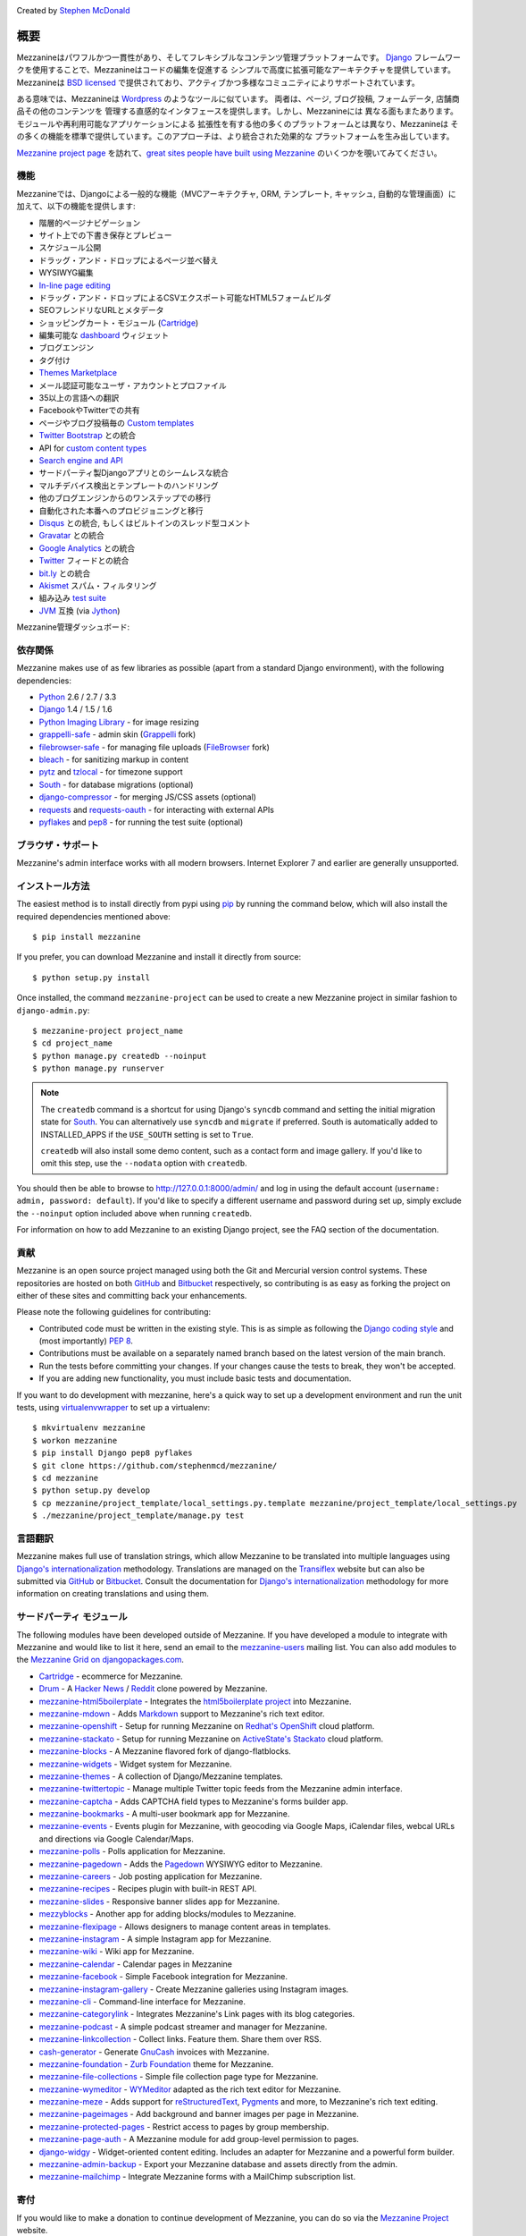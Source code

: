 .. image:: https://secure.travis-ci.org/stephenmcd/mezzanine.png?branch=master
   :target: http://travis-ci.org/#!/stephenmcd/mezzanine

Created by `Stephen McDonald <http://twitter.com/stephen_mcd>`_

.. Overview
========
概要
========

..
  Mezzanine is a powerful, consistent, and flexible content management
  platform. Built using the `Django`_ framework, Mezzanine provides a
  simple yet highly extensible architecture that encourages diving in
  and hacking on the code. Mezzanine is `BSD licensed`_ and supported by
  a diverse and active community.
..
Mezzanineはパワフルかつ一貫性があり、そしてフレキシブルなコンテンツ管理プラットフォームです。
`Django`_ フレームワークを使用することで、Mezzanineはコードの編集を促進する
シンプルで高度に拡張可能なアーキテクチャを提供しています。
Mezzanineは `BSD licensed`_ で提供されており、アクティブかつ多様なコミュニティによりサポートされています。

..
  In some ways, Mezzanine resembles tools such as `Wordpress`_ that
  provide an intuitive interface for managing pages, blog posts, form
  data, store products, and other types of content. But Mezzanine is
  also different. Unlike many other platforms that make extensive use of
  modules or reusable applications, Mezzanine provides most of its
  functionality by default. This approach yields a more integrated and
  efficient platform.
..
ある意味では、Mezzanineは `Wordpress`_ のようなツールに似ています。
両者は、ページ, ブログ投稿, フォームデータ, 店舗商品その他のコンテンツを
管理する直感的なインタフェースを提供します。しかし、Mezzanineには
異なる面もまたあります。モジュールや再利用可能なアプリケーションによる
拡張性を有する他の多くのプラットフォームとは異なり、Mezzanineは
その多くの機能を標準で提供しています。このアプローチは、より統合された効果的な
プラットフォームを生み出しています。

.. 
  Visit the `Mezzanine project page`_ to see some of the `great sites
  people have built using Mezzanine`_.
..
`Mezzanine project page`_ を訪れて、`great sites people have built using Mezzanine`_ 
のいくつかを覗いてみてください。

.. Features
機能
========

..
  In addition to the usual features provided by Django such as MVC
  architecture, ORM, templating, caching and an automatic admin
  interface, Mezzanine provides the following:
..
Mezzanineでは、Djangoによる一般的な機能（MVCアーキテクチャ, ORM, テンプレート, 
キャッシュ, 自動的な管理画面）に加えて、以下の機能を提供します:

.. * Hierarchical page navigation
.. * Save as draft and preview on site
.. * Scheduled publishing
.. * Drag-and-drop page ordering
.. * WYSIWYG editing
.. * Drag-and-drop HTML5 forms builder with CSV export
.. * SEO friendly URLs and meta data
.. * Shopping cart module (`Cartridge`_)
.. * Configurable `dashboard`_ widgets
.. * Blog engine
.. * Tagging
.. * `Themes Marketplace`_
.. * User accounts and profiles with email verification
.. * Translated to over 35 languages
.. * Sharing via Facebook or Twitter
.. * `Custom templates`_ per page or blog post
.. * `Twitter Bootstrap`_ integration
.. * API for `custom content types`_
.. * `Search engine and API`_
.. * Seamless integration with third-party Django apps
.. * Multi-device detection and template handling
.. * One step migration from other blogging engines
.. * Automated production provisioning and deployments
.. * `Disqus`_ integration, or built-in threaded comments
.. * `Gravatar`_ integration
.. * `Google Analytics`_ integration
.. * `Twitter`_ feed integration
.. * `bit.ly`_ integration
.. * `Akismet`_ spam filtering
.. * Built-in `test suite`_
.. * `JVM`_ compatible (via `Jython`_)
* 階層的ページナビゲーション
* サイト上での下書き保存とプレビュー
* スケジュール公開
* ドラッグ・アンド・ドロップによるページ並べ替え
* WYSIWYG編集
* `In-line page editing`_
* ドラッグ・アンド・ドロップによるCSVエクスポート可能なHTML5フォームビルダ
* SEOフレンドリなURLとメタデータ
* ショッピングカート・モジュール (`Cartridge`_)
* 編集可能な `dashboard`_ ウィジェット
* ブログエンジン
* タグ付け
* `Themes Marketplace`_
* メール認証可能なユーザ・アカウントとプロファイル
* 35以上の言語への翻訳
* FacebookやTwitterでの共有
* ページやブログ投稿毎の `Custom templates`_ 
* `Twitter Bootstrap`_ との統合
* API for `custom content types`_
* `Search engine and API`_
* サードパーティ製Djangoアプリとのシームレスな統合
* マルチデバイス検出とテンプレートのハンドリング
* 他のブログエンジンからのワンステップでの移行
* 自動化された本番へのプロビジョニングと移行
* `Disqus`_ との統合, もしくはビルトインのスレッド型コメント
* `Gravatar`_ との統合
* `Google Analytics`_ との統合
* `Twitter`_ フィードとの統合
* `bit.ly`_ との統合
* `Akismet`_ スパム・フィルタリング
* 組み込み `test suite`_
* `JVM`_ 互換 (via `Jython`_)

.. The Mezzanine admin dashboard:
Mezzanine管理ダッシュボード:

.. image:: http://github.com/stephenmcd/mezzanine/raw/master/docs/img/dashboard.png

.. Dependencies
依存関係
============

Mezzanine makes use of as few libraries as possible (apart from a
standard Django environment), with the following dependencies:

* `Python`_ 2.6 / 2.7 / 3.3
* `Django`_ 1.4 / 1.5 / 1.6
* `Python Imaging Library`_ - for image resizing
* `grappelli-safe`_ - admin skin (`Grappelli`_ fork)
* `filebrowser-safe`_ - for managing file uploads (`FileBrowser`_ fork)
* `bleach`_ - for sanitizing markup in content
* `pytz`_ and `tzlocal`_ - for timezone support
* `South`_ - for database migrations (optional)
* `django-compressor`_ - for merging JS/CSS assets (optional)
* `requests`_ and `requests-oauth`_ - for interacting with external APIs
* `pyflakes`_ and `pep8`_ - for running the test suite (optional)

.. Browser Support
ブラウザ・サポート
===============

Mezzanine's admin interface works with all modern browsers.
Internet Explorer 7 and earlier are generally unsupported.

.. Installation
インストール方法
============

The easiest method is to install directly from pypi using `pip`_ by
running the command below, which will also install the required
dependencies mentioned above::

    $ pip install mezzanine

If you prefer, you can download Mezzanine and install it directly from
source::

    $ python setup.py install

Once installed, the command ``mezzanine-project`` can be used to
create a new Mezzanine project in similar fashion to
``django-admin.py``::

    $ mezzanine-project project_name
    $ cd project_name
    $ python manage.py createdb --noinput
    $ python manage.py runserver

.. note::

    The ``createdb`` command is a shortcut for using Django's ``syncdb``
    command and setting the initial migration state for `South`_. You
    can alternatively use ``syncdb`` and ``migrate`` if preferred.
    South is automatically added to INSTALLED_APPS if the
    ``USE_SOUTH`` setting is set to ``True``.

    ``createdb`` will also install some demo content, such as a contact
    form and image gallery. If you'd like to omit this step, use the
    ``--nodata`` option with ``createdb``.

You should then be able to browse to http://127.0.0.1:8000/admin/ and
log in using the default account (``username: admin, password:
default``). If you'd like to specify a different username and password
during set up, simply exclude the ``--noinput`` option included above
when running ``createdb``.

For information on how to add Mezzanine to an existing Django project,
see the FAQ section of the documentation.

.. Contributing
貢献
============

Mezzanine is an open source project managed using both the Git and
Mercurial version control systems. These repositories are hosted on
both `GitHub`_ and `Bitbucket`_ respectively, so contributing is as
easy as forking the project on either of these sites and committing
back your enhancements.

Please note the following guidelines for contributing:

* Contributed code must be written in the existing style. This is
  as simple as following the `Django coding style`_ and (most
  importantly) `PEP 8`_.
* Contributions must be available on a separately named branch
  based on the latest version of the main branch.
* Run the tests before committing your changes. If your changes
  cause the tests to break, they won't be accepted.
* If you are adding new functionality, you must include basic tests
  and documentation.

If you want to do development with mezzanine, here's a quick way to set
up a development environment and run the unit tests, using
`virtualenvwrapper`_ to set up a virtualenv::

    $ mkvirtualenv mezzanine
    $ workon mezzanine
    $ pip install Django pep8 pyflakes
    $ git clone https://github.com/stephenmcd/mezzanine/
    $ cd mezzanine
    $ python setup.py develop
    $ cp mezzanine/project_template/local_settings.py.template mezzanine/project_template/local_settings.py
    $ ./mezzanine/project_template/manage.py test

.. Language Translations
言語翻訳
=====================

Mezzanine makes full use of translation strings, which allow Mezzanine
to be translated into multiple languages using `Django's
internationalization`_ methodology. Translations are managed on the
`Transiflex`_ website but can also be submitted via `GitHub`_ or
`Bitbucket`_. Consult the documentation for `Django's
internationalization`_ methodology for more information on creating
translations and using them.

.. Third-party Modules
サードパーティ モジュール
===================

The following modules have been developed outside of Mezzanine. If you
have developed a module to integrate with Mezzanine and would like to
list it here, send an email to the `mezzanine-users`_ mailing list.
You can also add modules to the `Mezzanine Grid on djangopackages.com`_.

* `Cartridge`_ - ecommerce for Mezzanine.
* `Drum`_ - A `Hacker News`_ / `Reddit`_ clone powered by Mezzanine.
* `mezzanine-html5boilerplate`_ - Integrates the
  `html5boilerplate project`_  into Mezzanine.
* `mezzanine-mdown`_ - Adds `Markdown`_ support to Mezzanine's rich
  text editor.
* `mezzanine-openshift`_ - Setup for running Mezzanine on
  `Redhat's OpenShift`_ cloud platform.
* `mezzanine-stackato`_ - Setup for running Mezzanine on
  `ActiveState's Stackato`_ cloud platform.
* `mezzanine-blocks`_ - A Mezzanine flavored fork of
  django-flatblocks.
* `mezzanine-widgets`_ - Widget system for Mezzanine.
* `mezzanine-themes`_ - A collection of Django/Mezzanine templates.
* `mezzanine-twittertopic`_ - Manage multiple Twitter topic feeds
  from the Mezzanine admin interface.
* `mezzanine-captcha`_ - Adds CAPTCHA field types to Mezzanine's
  forms builder app.
* `mezzanine-bookmarks`_ - A multi-user bookmark app for Mezzanine.
* `mezzanine-events`_ - Events plugin for Mezzanine, with geocoding
  via Google Maps, iCalendar files, webcal URLs and directions via
  Google Calendar/Maps.
* `mezzanine-polls`_ - Polls application for Mezzanine.
* `mezzanine-pagedown`_ - Adds the `Pagedown`_ WYSIWYG editor to
  Mezzanine.
* `mezzanine-careers`_ - Job posting application for Mezzanine.
* `mezzanine-recipes`_ - Recipes plugin with built-in REST API.
* `mezzanine-slides`_ - Responsive banner slides app for Mezzanine.
* `mezzyblocks`_ - Another app for adding blocks/modules to Mezzanine.
* `mezzanine-flexipage`_ - Allows designers to manage content areas
  in templates.
* `mezzanine-instagram`_ - A simple Instagram app for Mezzanine.
* `mezzanine-wiki`_ - Wiki app for Mezzanine.
* `mezzanine-calendar`_ - Calendar pages in Mezzanine
* `mezzanine-facebook`_ - Simple Facebook integration for Mezzanine.
* `mezzanine-instagram-gallery`_ - Create Mezzanine galleries using
  Instagram images.
* `mezzanine-cli`_ - Command-line interface for Mezzanine.
* `mezzanine-categorylink`_ - Integrates Mezzanine's Link pages with
  its blog categories.
* `mezzanine-podcast`_ - A simple podcast streamer and manager for
  Mezzanine.
* `mezzanine-linkcollection`_ - Collect links. Feature them. Share
  them over RSS.
* `cash-generator`_ - Generate `GnuCash`_ invoices with Mezzanine.
* `mezzanine-foundation`_ - `Zurb Foundation`_ theme for Mezzanine.
* `mezzanine-file-collections`_ - Simple file collection page type
  for Mezzanine.
* `mezzanine-wymeditor`_ - `WYMeditor`_ adapted as the rich text
  editor for Mezzanine.
* `mezzanine-meze`_ - Adds support for `reStructuredText`_,
  `Pygments`_ and more, to Mezzanine's rich text editing.
* `mezzanine-pageimages`_ - Add background and banner images per page
  in Mezzanine.
* `mezzanine-protected-pages`_ - Restrict access to pages by group
  membership.
* `mezzanine-page-auth`_ - A Mezzanine module for add group-level
  permission to pages.
* `django-widgy`_ - Widget-oriented content editing. Includes an adapter for
  Mezzanine and a powerful form builder.
* `mezzanine-admin-backup`_ - Export your Mezzanine database and assets directly from the admin.
* `mezzanine-mailchimp`_ - Integrate Mezzanine forms with a MailChimp subscription list.

.. Donating
寄付
========

If you would like to make a donation to continue development of
Mezzanine, you can do so via the `Mezzanine Project`_ website.

.. Support
サポート
=======

To report a security issue, please send an email privately to
`security@jupo.org`_. This gives us a chance to fix the issue and
create an official release prior to the issue being made
public.

For general questions or comments, please join the `mezzanine-users`_
mailing list. To report a bug or other type of issue, please use the
`GitHub issue tracker`_. And feel free to drop by the `#mezzanine
IRC channel`_ on `Freenode`_, for a chat.

Communications in all Mezzanine spaces are expected to conform
to the `Django Code of Conduct`_.

.. Sites Using Mezzanine
Mezzanineを使用しているサイト
=====================

* `Citrus Agency <http://citrus.com.au/>`_
* `Mezzanine Project <http://mezzanine.jupo.org>`_
* `Nick Hagianis <http://hagianis.com>`_
* `Thomas Johnson <http://tomfmason.net>`_
* `Central Mosque Wembley <http://wembley-mosque.co.uk>`_
* `Ovarian Cancer Research Foundation <http://ocrf.com.au/>`_
* `The Source Procurement <http://thesource.com.au/>`_
* `Imageinary <http://imageinary.com>`_
* `Brad Montgomery <http://blog.bradmontgomery.net>`_
* `Jashua Cloutier <http://www.senexcanis.com>`_
* `Alpha & Omega Contractors <http://alphaomegacontractors.com>`_
* `Equity Advance <http://equityadvance.com.au/>`_
* `Head3 Interactive <http://head3.com>`_
* `PyLadies <http://www.pyladies.com>`_
* `Ripe Maternity <http://www.ripematernity.com/>`_
* `Cotton On <http://shop.cottonon.com/>`_
* `List G Barristers <http://www.listgbarristers.com.au>`_
* `Tri-Cities Flower Farm <http://www.tricitiesflowerfarm.com>`_
* `daon.ru <http://daon.ru/>`_
* `autoindeks.ru <http://autoindeks.ru/>`_
* `immiau.ru <http://immiau.ru/>`_
* `ARA Consultants <http://www.araconsultants.com.au/>`_
* `Boîte à Z'images <http://boiteazimages.com/>`_
* `The Melbourne Cup <http://www.melbournecup.com/>`_
* `Diablo News <http://www.diablo-news.com>`_
* `Goldman Travel <http://www.goldmantravel.com.au/>`_
* `IJC Digital <http://ijcdigital.com/>`_
* `Coopers <http://store.coopers.com.au/>`_
* `Joe Julian <http://joejulian.name>`_
* `Sheer Ethic <http://sheerethic.com/>`_
* `Salt Lake Magazine <http://saltlakemagazine.com/>`_
* `Boca Raton Magazine <http://bocamag.com/>`_
* `Photog.me <http://www.photog.me>`_
* `Elephant Juice Soup <http://www.elephantjuicesoup.com>`_
* `National Positions <http://www.nationalpositions.co.uk/>`_
* `Like Humans Do <http://www.likehumansdo.com>`_
* `Connecting Countries <http://connectingcountries.net>`_
* `tindie.com <http://tindie.com>`_
* `Environmental World Products <http://ewp-sa.com/>`_
* `Ross A. Laird <http://rosslaird.com>`_
* `Etienne B. Roesch <http://etienneroes.ch>`_
* `Recruiterbox <http://recruiterbox.com/>`_
* `Mod Productions <http://modprods.com/>`_
* `Appsembler <http://appsembler.com/>`_
* `Pink Twig <http://www.pinktwig.ca>`_
* `Parfume Planet <http://parfumeplanet.com>`_
* `Trading 4 Us <http://www.trading4.us>`_
* `Chris Fleisch <http://chrisfleisch.com>`_
* `Theneum <http://theneum.com/>`_
* `My Story Chest <http://www.mystorychest.com>`_
* `Philip Sahli <http://www.fatrix.ch>`_
* `Raymond Chandler <http://www.codearchaeologist.org>`_
* `Nashsb <http://nashpp.com>`_
* `AciBASE <http://acinetobacter.bham.ac.uk>`_
* `Matthe Wahn <http://www.matthewahn.com>`_
* `Bit of Pixels <http://bitofpixels.com>`_
* `European Crystallographic Meeting <http://ecm29.ecanews.org>`_
* `Dreamperium <http://dreamperium.com>`_
* `UT Dallas <http://utdallasiia.com>`_
* `Go Yama <http://goyamamusic.com>`_
* `Yeti LLC <http://www.yetihq.com/>`_
* `Li Xiong <http://idhoc.com>`_
* `Pageworthy <http://pageworthy.com>`_
* `Prince Jets <http://princejets.com>`_
* `30 sites in 30 days <http://1inday.com>`_
* `St Barnabas' Theological College <http://www.sbtc.org.au/>`_
* `Helios 3D <http://helios3d.nl/>`_
* `Life is Good <http://lifeisgoodforall.co.uk/>`_
* `Building 92 <http://bldg92.org/>`_
* `Pie Monster <http://piemonster.me>`_
* `Cotton On Asia <http://asia.cottonon.com/>`_
* `Ivan Diao <http://www.adieu.me>`_
* `Super Top Secret <http://www.wearetopsecret.com/>`_
* `Jaybird Sport <http://www.jaybirdgear.com/>`_
* `Manai Glitter <https://manai.co.uk>`_
* `Sri Emas International School <http://www.sriemas.edu.my>`_
* `Boom Perun <http://perunspace.ru>`_
* `Tactical Bags <http://tacticalbags.ru>`_
* `apps.de <http://apps.de>`_
* `Sunfluence <http://sunfluence.com>`_
* `ggzpreventie.nl <http://ggzpreventie.nl>`_
* `dakuaiba.com <http://www.dakuaiba.com>`_
* `Wdiaz <http://www.wdiaz.org>`_
* `Hunted Hive <http://huntedhive.com/>`_
* `mjollnir.org <http://mjollnir.org>`_
* `The Beancat Network <http://www.beancatnet.org>`_
* `Raquel Marón <http://raquelmaron.com/>`_
* `EatLove <http://eatlove.com.au/>`_
* `Hospitality Quotient <http://hospitalityq.com/>`_
* `The Andrew Story <http://theandrewstory.com/>`_
* `Charles Koll Jewelry <http://charleskoll.com/>`_
* `Mission Healthcare <http://homewithmission.com/>`_
* `Creuna (com/dk/fi/no/se) <http://www.creuna.com/>`_
* `Coronado School of the Arts <http://www.cosasandiego.com/>`_
* `SiteComb <http://www.sitecomb.com>`_
* `Dashing Collective <http://dashing.tv/>`_
* `Puraforce Remedies <http://puraforceremedies.com/>`_
* `Google's VetNet <http://www.vetnethq.com/>`_
* `1800RESPECT <http://www.1800respect.org.au/>`_
* `Evenhouse Consulting <http://evenhouseconsulting.com/>`_
* `Humboldt Community Christian School <http://humboldtccs.org>`_
* `Atlanta's Living Legacy <http://gradyhistory.com>`_
* `Shipgistix <http://shipgistix.com>`_
* `Yuberactive <http://www.yuberactive.asia>`_
* `Medical Myth Busters <http://pogromcymitowmedycznych.pl>`_
* `4player Network <http://4playernetwork.com/>`_
* `Top500 Supercomputers <http://top500.org>`_
* `Die Betroffenen <http://www.zeichnemit.de>`_
* `uvena.de <http://uvena.de>`_
* `ezless.com <http://ezless.com>`_
* `Dominican Python <http://python.do>`_
* `Stackful.io <http://stackful.io/>`_
* `Adrenaline <http://www.adrln.com/>`_
* `ACE EdVenture Programme <http://aceedventure.com/>`_
* `Butchershop Creative <http://www.butchershopcreative.com/>`_
* `Sam Kingston <http://www.sjkingston.com>`_
* `Ludwig von Mises Institute <http://mises.fi>`_
* `Incendio <http://incendio.no/>`_
* `Alexander Lillevik <http://lillevikdesign.no/>`_
* `Walk In Tromsø <http://www.turitromso.no>`_
* `Mandrivia Linux <http://www.mandriva.com/>`_
* `Crown Preschool <http://crownpreschool.com>`_
* `Coronado Pathways Charter School <http://coronadopathways.com>`_
* `Raindrop Marketing <http://www.raindropads.com>`_
* `Web4py <http://www.web4py.com>`_
* `The Peculiar Store <http://thepeculiarstore.com>`_
* `GrinDin <http://www.grindin.ru>`_
* `4Gume <http://www.4gume.com>`_
* `Skydivo <http://skydivo.com>`_
* `Noshly <http://noshly.com>`_
* `Kabu Creative <http://kabucreative.com.au/>`_
* `KisanHub <http://www.kisanhub.com/>`_
* `Your Song Your Story <http://yoursongyourstory.org/>`_
* `Kegbot <http://kegbot.org>`_
* `Fiz <http://fiz.com/>`_
* `Willborn <http://willbornco.com>`_
* `Copilot Co <http://copilotco.com>`_
* `Amblitec <http://www.amblitec.com>`_
* `Gold's Gym Utah <http://www.bestgymever.com/>`_
* `Appsin - Blog to Native app <http://apps.in/>`_
* `Take Me East <http://takemeeast.net>`_
* `Code Raising <http://www.coderaising.org>`_
* `ZigZag Bags <http://www.zigzagbags.com.au>`_
* `VerifIP <http://verifip.com/>`_
* `Clic TV <http://www.clictv.tv/>`_
* `JE Rivas <http://www.jerivas.com/>`_
* `Heather Gregory Nutrition <http://heathergregorynutrition.com>`_
* `Coronado Island Realty <http://coronado-realty.com>`_
* `Loans to Homes <http://loanstohomes.com>`_
* `Gensler Group <http://genslergroup.com>`_
* `SaniCo <https://sanimedicaltourism.com>`_
* `Grupo Invista <http://grupoinvista.com>`_
* `Brooklyn Navy Yard <http://brooklynnavyyard.org/>`_
* `MEZZaTHEME <http://mezzathe.me/>`_
* `Nektra Advanced Computing <http://www.nektra.com/>`_
* `Bootstrap ASAP <https://bootstrapasap.com/>`_
* `California Center for Jobs <http://www.centerforjobs.org/>`_
* `Sam Kingston <http://www.sjkingston.com>`_
* `Code Juggle DJ <http://www.codejuggle.dj>`_
* `Food News <http://food.hypertexthero.com>`_
* `Australian Discworld Conventions <http://ausdwcon.org>`_
* `Distilled <http://www.distilled.net/>`_
* `OpenMRP <http://www.openmrp.es>`_
* `Arkade Snowboarding <http://www.arkadesnowboarding.com/>`_
* `Linktective The Link Checker <http://www.linktective.com>`_
* `Zetalab <http://www.zetalab.de>`_
* `Make-Up Artists & Hair Stylists Guild <http://www.local706.org>`_
* `Anywhereism <http://www.anywhereism.net>`_
* `Assistive Listening Device Locator <http://aldlocator.com>`_
* `Frank & Connie Spitzer <http://sdhome4you.com>`_
* `Coronado Unified School District <http://coronadousd.net>`_
* `Coronado Inn <http://coronadoinn.com>`_
* `Coronado Schools Foundation <http://csfkids.org>`_
* `Light and Life Christian School <http://www.lightandlifechristianschool.com>`_
* `The Morabito Group <http://themorabitogroup.com>`_
* `Law Offices of Nancy Gardner <http://nancygardnerlaw.com>`_
* `Soden & Steinberger APLC <http://legalmattersllp.com>`_
* `Stalwart Communications <http://stalwartcom.com>`_
* `Ubuntu Consultants <http://ubuntuconsultants.com>`_
* `Wine a Bit Coronado <http://wineabitcoronado.com>`_
* `Mercury Mastering <http://mercurymastering.com>`_
* `Flowgrammable <http://flowgrammable.org>`_
* `Shibe Mart <http://shibemart.com>`_
* `Carlos Isaac Balderas <http://caisbalderas.com/>`_
* `Enrico Tröger <http://www.pending.io>`_
* `Perugini <http://peruginicase.it/>`_
* `YouPatch <https://www.youpatch.com>`_
* `Batista Peniel <http://batistapeniel.org>`_
* `Perceptyx <http://www.perceptyx.com/>`_


.. Quotes
引用
======

* "I'm enjoying working with Mezzanine, it's good work"
  - `Van Lindberg`_, `Python Software Foundation`_ chairman
* "Mezzanine looks like it may be Django's killer app"
  - `Antonio Rodriguez`_, ex CTO of `Hewlett Packard`_, founder
  of `Tabblo`_
* "Mezzanine looks pretty interesting, tempting to get me off
  Wordpress" - `Jesse Noller`_, Python core contributor,
  `Python Software Foundation`_ board member
* "I think I'm your newest fan. Love these frameworks"
  - `Emile Petrone`_, integrations engineer at `Urban Airship`_
* "Mezzanine is amazing" - `Audrey Roy`_, founder of `PyLadies`_
  and `Django Packages`_
* "Mezzanine convinced me to switch from the Ruby world over
  to Python" - `Michael Delaney`_, developer
* "Like Linux and Python, Mezzanine just feels right" - `Phil Hughes`_,
  Linux For Dummies author, `The Linux Journal`_ columnist
* "Impressed with Mezzanine so far" - `Brad Montgomery`_, founder
  of `Work For Pie`_
* "From the moment I installed Mezzanine, I have been delighted, both
  with the initial experience and the community involved in its
  development" - `John Campbell`_, founder of `Head3 Interactive`_
* "You need to check out the open source project Mezzanine. In one
  word: Elegant" - `Nick Hagianis`_, developer


.. GENERAL LINKS

.. _`Django`: http://djangoproject.com/
.. _`Django Code of Conduct`: https://www.djangoproject.com/conduct/
.. _`BSD licensed`: http://www.linfo.org/bsdlicense.html
.. _`Wordpress`: http://wordpress.org/
.. _`great sites people have built using Mezzanine`: http://mezzanine.jupo.org/sites/
.. _`Pinax`: http://pinaxproject.com/
.. _`Mingus`: http://github.com/montylounge/django-mingus
.. _`Mezzanine project page`: http://mezzanine.jupo.org
.. _`Python`: http://python.org/
.. _`pip`: http://www.pip-installer.org/
.. _`bleach`: http://pypi.python.org/pypi/bleach
.. _`pytz`: http://pypi.python.org/pypi/pytz/
.. _`tzlocal`: http://pypi.python.org/pypi/tzlocal/
.. _`django-compressor`: https://pypi.python.org/pypi/django_compressor
.. _`Python Imaging Library`: http://www.pythonware.com/products/pil/
.. _`grappelli-safe`: http://github.com/stephenmcd/grappelli-safe
.. _`filebrowser-safe`: http://github.com/stephenmcd/filebrowser-safe/
.. _`Grappelli`: http://code.google.com/p/django-grappelli/
.. _`FileBrowser`: http://code.google.com/p/django-filebrowser/
.. _`South`: http://south.aeracode.org/
.. _`requests`: http://docs.python-requests.org/en/latest/
.. _`requests-oauth`: https://github.com/maraujop/requests-oauth
.. _`pyflakes`: http://pypi.python.org/pypi/pyflakes
.. _`pep8`: http://pypi.python.org/pypi/pep8
.. _`In-line page editing`: http://mezzanine.jupo.org/docs/inline-editing.html
.. _`custom content types`: http://mezzanine.jupo.org/docs/content-architecture.html#creating-custom-content-types
.. _`Search engine and API`: http://mezzanine.jupo.org/docs/search-engine.html
.. _`dashboard`: http://mezzanine.jupo.org/docs/admin-customization.html#dashboard
.. _`Themes Marketplace`: http://mezzathe.me/
.. _`Cartridge`: http://cartridge.jupo.org/
.. _`Custom templates`: http://mezzanine.jupo.org/docs/content-architecture.html#page-templates
.. _`test suite`: http://mezzanine.jupo.org/docs/packages.html#module-mezzanine.core.tests
.. _`JVM`: http://en.wikipedia.org/wiki/Java_virtual_machine
.. _`Jython`: http://www.jython.org/
.. _`Twitter Bootstrap`: http://getbootstrap.com/
.. _`Disqus`: http://disqus.com/
.. _`Gravatar`: http://gravatar.com/
.. _`Google Analytics`: http://www.google.com/analytics/
.. _`Twitter`: http://twitter.com/
.. _`bit.ly`: http://bit.ly/
.. _`Akismet`: http://akismet.com/
.. _`project_template`: https://github.com/stephenmcd/mezzanine/tree/master/mezzanine/project_template
.. _`GitHub`: http://github.com/stephenmcd/mezzanine/
.. _`Bitbucket`: http://bitbucket.org/stephenmcd/mezzanine/
.. _`mezzanine-users`: http://groups.google.com/group/mezzanine-users/topics
.. _`security@jupo.org`: mailto:security@jupo.org?subject=Mezzanine+Security+Issue
.. _`GitHub issue tracker`: http://github.com/stephenmcd/mezzanine/issues
.. _`#mezzanine IRC channel`: irc://irc.freenode.net/mezzanine
.. _`Freenode`: http://freenode.net
.. _`Django coding style`: http://docs.djangoproject.com/en/dev/internals/contributing/#coding-style
.. _`PEP 8`: http://www.python.org/dev/peps/pep-0008/
.. _`Transiflex`: https://www.transifex.net/projects/p/mezzanine/
.. _`Mezzanine Grid on djangopackages.com`: http://www.djangopackages.com/grids/g/mezzanine/
.. _`Django's internationalization`: https://docs.djangoproject.com/en/dev/topics/i18n/translation/
.. _`Python Software Foundation`: http://www.python.org/psf/
.. _`Urban Airship`: http://urbanairship.com/
.. _`Django Packages`: http://djangopackages.com/
.. _`Hewlett Packard`: http://www.hp.com/
.. _`Tabblo`: http://www.tabblo.com/
.. _`The Linux Journal`: http://www.linuxjournal.com
.. _`Work For Pie`: http://workforpie.com/
.. _`virtualenvwrapper`: http://www.doughellmann.com/projects/virtualenvwrapper


.. THIRD PARTY LIBS

.. _`Drum`: https://github.com/stephenmcd/drum
.. _`Hacker News`: https://news.ycombinator.com
.. _`Reddit`: http://www.reddit.com
.. _`mezzanine-html5boilerplate`: https://github.com/tvon/mezzanine-html5boilerplate
.. _`mezzanine-html5boilerplate`: https://github.com/tvon/mezzanine-html5boilerplate
.. _`html5boilerplate project`: http://html5boilerplate.com/
.. _`mezzanine-mdown`: https://bitbucket.org/onelson/mezzanine-mdown
.. _`Markdown`: http://en.wikipedia.org/wiki/Markdown
.. _`mezzanine-openshift`: https://github.com/overshard/mezzanine-openshift
.. _`Redhat's OpenShift`: https://openshift.redhat.com/
.. _`mezzanine-stackato`: https://github.com/Stackato-Apps/mezzanine
.. _`ActiveState's Stackato`: http://www.activestate.com/stackato
.. _`mezzanine-blocks`: https://github.com/renyi/mezzanine-blocks
.. _`mezzanine-widgets`: https://github.com/osiloke/mezzanine_widgets
.. _`mezzanine-themes`: https://github.com/renyi/mezzanine-themes
.. _`mezzanine-twittertopic`: https://github.com/lockhart/mezzanine-twittertopic
.. _`mezzanine-captcha`: https://github.com/mjtorn/mezzanine-captcha
.. _`mezzanine-bookmarks`: https://github.com/adieu/mezzanine-bookmarks
.. _`mezzanine-events`: https://github.com/stbarnabas/mezzanine-events
.. _`mezzanine-polls`: https://github.com/sebasmagri/mezzanine_polls
.. _`mezzanine-pagedown`: https://bitbucket.org/akhayyat/mezzanine-pagedown
.. _`PageDown`: https://code.google.com/p/pagedown/
.. _`mezzanine-careers`: https://github.com/mogga/mezzanine-careers
.. _`mezzanine-recipes`: https://github.com/tjetzinger/mezzanine-recipes
.. _`mezzanine-slides`: https://github.com/overshard/mezzanine-slides
.. _`mezzyblocks`: https://github.com/jardaroh/mezzyblocks
.. _`mezzanine-flexipage`: https://github.com/mrmagooey/mezzanine-flexipage
.. _`mezzanine-wiki`: https://github.com/dfalk/mezzanine-wiki
.. _`mezzanine-instagram`: https://github.com/shurik/Mezzanine_Instagram
.. _`mezzanine-calendar`: https://github.com/shurik/mezzanine.calendar
.. _`mezzanine-facebook`: https://github.com/shurik/Mezzanine_Facebook
.. _`mezzanine-instagram-gallery`: https://github.com/georgeyk/mezzanine-instagram-gallery
.. _`mezzanine-cli`: https://github.com/adieu/mezzanine-cli
.. _`mezzanine-categorylink`: https://github.com/mjtorn/mezzanine-categorylink
.. _`mezzanine-podcast`: https://github.com/carpie/mezzanine-podcast
.. _`mezzanine-linkcollection`: https://github.com/mjtorn/mezzanine-linkcollection
.. _`cash-generator`: https://github.com/ambientsound/cash-generator
.. _`GnuCash`: http://www.gnucash.org/
.. _`mezzanine-foundation`: https://github.com/zgohr/mezzanine-foundation
.. _`Zurb Foundation`: http://foundation.zurb.com/
.. _`mezzanine-file-collections`: https://github.com/thibault/mezzanine-file-collections
.. _`mezzanine-wymeditor`: https://github.com/excieve/mezzanine-wymeditor
.. _`WYMeditor`: http://wymeditor.github.io/wymeditor/
.. _`mezzanine-meze`: https://github.com/abakan/mezzanine-meze
.. _`reStructuredText`: http://docutils.sourceforge.net/rst.html
.. _`Pygments`: http://pygments.org/
.. _`mezzanine-pageimages`: https://github.com/bcs-de/mezzanine-pageimages
.. _`mezzanine-protected-pages`: https://github.com/evilchili/mezzanine-protected-pages
.. _`mezzanine-page-auth`: https://github.com/simodalla/mezzanine_page_auth
.. _`django-widgy`: http://django-widgy.readthedocs.org/en/latest/
.. _`mezzanine-admin-backup`: https://bitbucket.org/joshcartme/mezzanine-admin-backup
.. _`mezzanine-mailchimp`: https://bitbucket.org/naritasltda/mezzanine-mailchimp


.. PEOPLE WITH QUOTES

.. _`Van Lindberg`: http://www.lindbergd.info/
.. _`Antonio Rodriguez`: http://an.ton.io/
.. _`Jesse Noller`: http://jessenoller.com/
.. _`Emile Petrone`: https://twitter.com/emilepetrone
.. _`Audrey Roy`: http://cartwheelweb.com/
.. _`Michael Delaney`: http://github.com/fusepilot/
.. _`John Campbell`: http://head3.com/
.. _`Phil Hughes`: http://www.linuxjournal.com/blogs/phil-hughes
